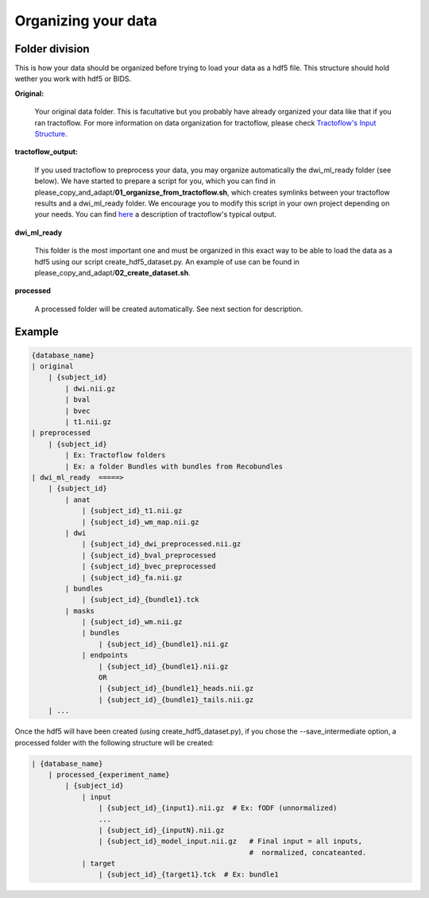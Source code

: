 .. _ref_organization:

Organizing your data
====================

Folder division
***************

This is how your data should be organized before trying to load your data as a hdf5 file. This structure should hold wether you work with hdf5 or BIDS.

**Original:**

    Your original data folder. This is facultative but you probably have already organized your data like that if you ran tractoflow. For more information on data organization for tractoflow, please check `Tractoflow's Input Structure <https://tractoflow-documentation.readthedocs.io/en/latest/pipeline/input.html>`_.

**tractoflow_output:**

    If you used tractoflow to preprocess your data, you may organize automatically the dwi_ml_ready folder (see below). We have started to prepare a script for you, which you can find in please_copy_and_adapt/**01_organizse_from_tractoflow.sh**, which creates symlinks between your tractoflow results and a dwi_ml_ready folder. We encourage you to modify this script in your own project depending on your needs. You can find `here <./reminder_tractoflow_output.rst>`_ a description of tractoflow's typical output.

**dwi_ml_ready**

    This folder is the most important one and must be organized in this exact way to be able to load the data as a hdf5 using our script create_hdf5_dataset.py. An example of use can be found in please_copy_and_adapt/**02_create_dataset.sh**.

**processed**

    A processed folder will be created automatically. See next section for description.

Example
*******

.. code-block:: bash

    {database_name}
    | original
        | {subject_id}
            | dwi.nii.gz
            | bval
            | bvec
            | t1.nii.gz
    | preprocessed
        | {subject_id}
            | Ex: Tractoflow folders
            | Ex: a folder Bundles with bundles from Recobundles
    | dwi_ml_ready  =====>
        | {subject_id}
            | anat
                | {subject_id}_t1.nii.gz
                | {subject_id}_wm_map.nii.gz
            | dwi
                | {subject_id}_dwi_preprocessed.nii.gz
                | {subject_id}_bval_preprocessed
                | {subject_id}_bvec_preprocessed
                | {subject_id}_fa.nii.gz
            | bundles
                | {subject_id}_{bundle1}.tck
            | masks
                | {subject_id}_wm.nii.gz
                | bundles
                    | {subject_id}_{bundle1}.nii.gz
                | endpoints
                    | {subject_id}_{bundle1}.nii.gz
                    OR
                    | {subject_id}_{bundle1}_heads.nii.gz
                    | {subject_id}_{bundle1}_tails.nii.gz
        | ...


Once the hdf5 will have been created (using create_hdf5_dataset.py), if you chose the --save_intermediate option, a processed folder with the following structure will be created:

.. code-block:: bash

    | {database_name}
        | processed_{experiment_name}
            | {subject_id}
                | input
                    | {subject_id}_{input1}.nii.gz  # Ex: fODF (unnormalized)
                    ...
                    | {subject_id}_{inputN}.nii.gz
                    | {subject_id}_model_input.nii.gz   # Final input = all inputs,
                                                        #  normalized, concateanted.
                | target
                    | {subject_id}_{target1}.tck  # Ex: bundle1
